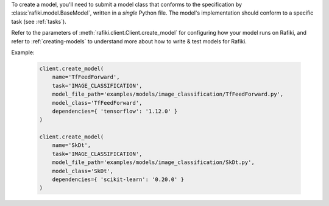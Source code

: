 
To create a model, you'll need to submit a model class that conforms to the specification
by :class:`rafiki.model.BaseModel`, written in a `single` Python file.
The model's implementation should conform to a specific task (see :ref:`tasks`).

Refer to the parameters of :meth:`rafiki.client.Client.create_model` for configuring how your model runs on Rafiki,
and refer to :ref:`creating-models` to understand more about how to write & test models for Rafiki.

Example:

    .. code-block:: python

        client.create_model(
            name='TfFeedForward',
            task='IMAGE_CLASSIFICATION',
            model_file_path='examples/models/image_classification/TfFeedForward.py',
            model_class='TfFeedForward',
            dependencies={ 'tensorflow': '1.12.0' }
        )

        client.create_model(
            name='SkDt',
            task='IMAGE_CLASSIFICATION',
            model_file_path='examples/models/image_classification/SkDt.py',
            model_class='SkDt',
            dependencies={ 'scikit-learn': '0.20.0' }
        )

.. seealso:: :meth:`rafiki.client.Client.create_model`
